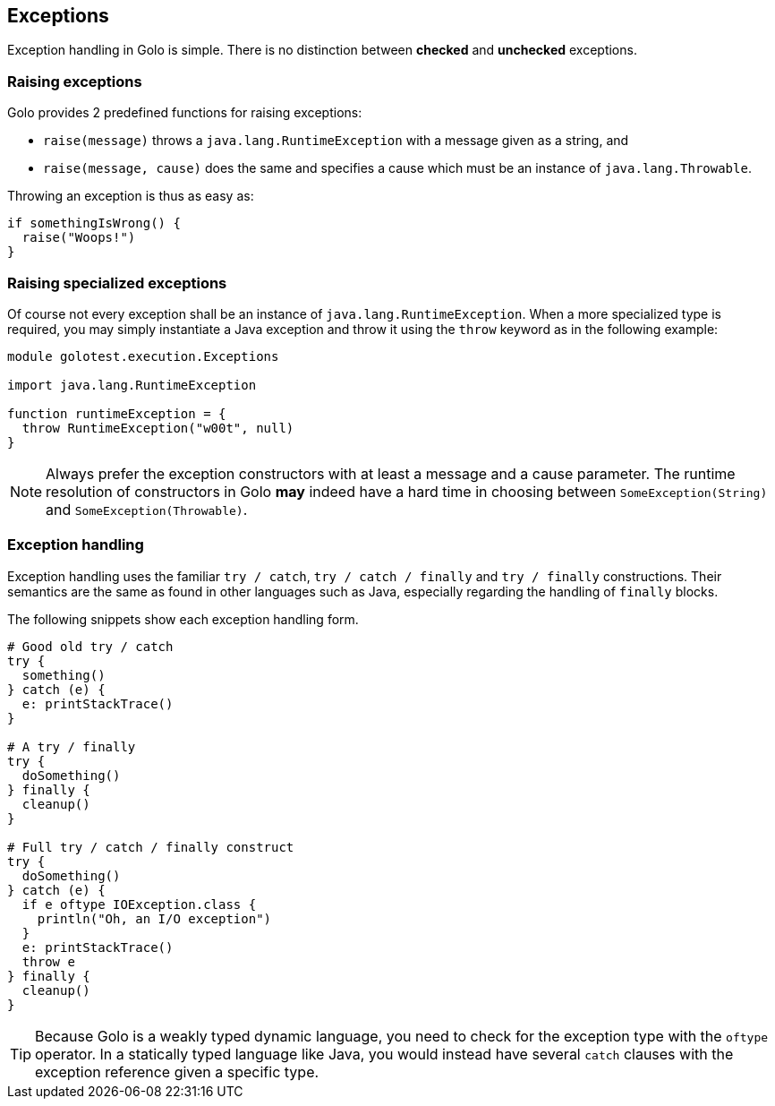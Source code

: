 == Exceptions ==

Exception handling in Golo is simple. There is no distinction between *checked* and *unchecked*
exceptions.

=== Raising exceptions ===

Golo provides 2 predefined functions for raising exceptions:

- `raise(message)` throws a `java.lang.RuntimeException` with a message given as a string, and
- `raise(message, cause)` does the same and specifies a cause which must be an instance of
  `java.lang.Throwable`.

Throwing an exception is thus as easy as:

[source,text]
-----------------------
if somethingIsWrong() {
  raise("Woops!")
}
-----------------------

=== Raising specialized exceptions ===

Of course not every exception shall be an instance of `java.lang.RuntimeException`. When a more
specialized type is required, you may simply instantiate a Java exception and throw it using the
`throw` keyword as in the following example:

[source,text]
---------------------------------------
module golotest.execution.Exceptions

import java.lang.RuntimeException

function runtimeException = {
  throw RuntimeException("w00t", null)
}
---------------------------------------

NOTE: Always prefer the exception constructors with at least a message and a cause parameter. The
runtime resolution of constructors in Golo *may* indeed have a hard time in choosing between
`SomeException(String)` and `SomeException(Throwable)`.

=== Exception handling ===

Exception handling uses the familiar `try / catch`, `try / catch / finally` and `try / finally`
constructions. Their semantics are the same as found in other languages such as Java, especially
regarding the handling of `finally` blocks.

The following snippets show each exception handling form.

[source,text]
--------------------------------------
# Good old try / catch
try {
  something()
} catch (e) {
  e: printStackTrace()
}

# A try / finally
try {
  doSomething()
} finally {
  cleanup()
}

# Full try / catch / finally construct
try {
  doSomething()
} catch (e) {
  if e oftype IOException.class {
    println("Oh, an I/O exception")
  }
  e: printStackTrace()
  throw e
} finally {
  cleanup()
}
--------------------------------------

TIP: Because Golo is a weakly typed dynamic language, you need to check for the exception type
with the `oftype` operator. In a statically typed language like Java, you would instead have several
`catch` clauses with the exception reference given a specific type.

